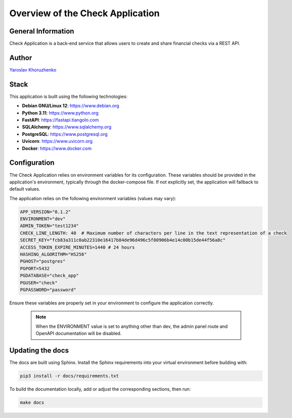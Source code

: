 Overview of the Check Application
#################################

General Information
-------------------

Check Application is a back-end service that allows users to create and share financial checks via a REST API.

Author
------
`Yaroslav Khoruzhenko <https://github.com/yakhoruzhenko>`_

Stack
------

This application is built using the following technologies:

- **Debian GNU/Linux 12**: https://www.debian.org
- **Python 3.11**: https://www.python.org
- **FastAPI**: https://fastapi.tiangolo.com
- **SQLAlchemy**: https://www.sqlalchemy.org
- **PostgreSQL**: https://www.postgresql.org
- **Uvicorn**: https://www.uvicorn.org
- **Docker**: https://www.docker.com

Configuration
-------------
The Check Application relies on environment variables for its configuration. These variables should be provided in the application's environment, typically through the docker-compose file. If not explicitly set, the application will fallback to default values.

The application relies on the following environment variables (values may vary):

.. code-block:: ini

    APP_VERSION="0.1.2"
    ENVIRONMENT="dev"
    ADMIN_TOKEN="test1234"
    CHECK_LINE_LENGTH: 40  # Maximum number of characters per line in the text representation of a check
    SECRET_KEY="fcb83a311c0ab22310e16417b84de96d496c5f80906b4e14c00b15de44f56a8c"
    ACCESS_TOKEN_EXPIRE_MINUTES=1440 # 24 hours
    HASHING_ALGORITHM="HS256"
    PGHOST="postgres"
    PGPORT=5432
    PGDATABASE="check_app"
    PGUSER="check"
    PGPASSWORD="password"

Ensure these variables are properly set in your environment to configure the application correctly.

 .. note::
    
    When the ENVIRONMENT value is set to anything other than dev, the admin panel route and OpenAPI documentation will be disabled.

Updating the docs
-----------------
The docs are built using Sphinx.
Install the Sphinx requirements into your virtual environment before building with:

.. code-block:: bash

    pip3 install -r docs/requirements.txt

To build the documentation locally, add or adjust the corresponding sections, then run:

.. code-block:: bash

    make docs
